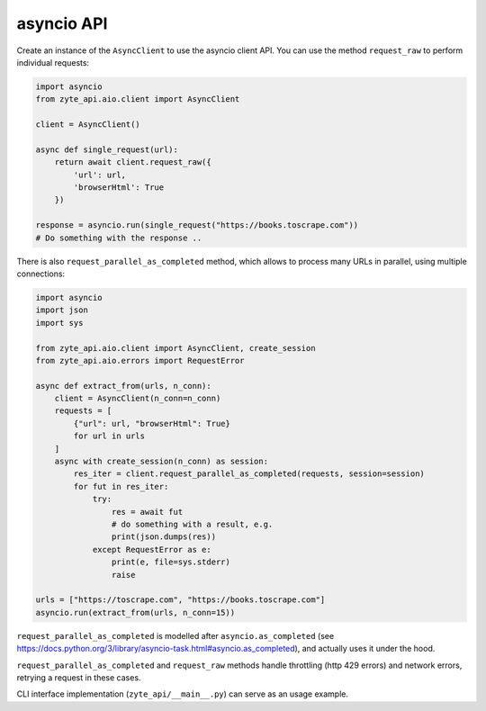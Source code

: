 .. _`asyncio_api`:

===========
asyncio API
===========

Create an instance of the ``AsyncClient`` to use the asyncio client API.
You can use the method ``request_raw`` to perform individual requests:

.. code-block:: python

    import asyncio
    from zyte_api.aio.client import AsyncClient

    client = AsyncClient()

    async def single_request(url):
        return await client.request_raw({
            'url': url,
            'browserHtml': True
        })

    response = asyncio.run(single_request("https://books.toscrape.com"))
    # Do something with the response ..

There is also ``request_parallel_as_completed`` method, which allows
to process many URLs in parallel, using multiple connections:

.. code-block:: python

    import asyncio
    import json
    import sys

    from zyte_api.aio.client import AsyncClient, create_session
    from zyte_api.aio.errors import RequestError

    async def extract_from(urls, n_conn):
        client = AsyncClient(n_conn=n_conn)
        requests = [
            {"url": url, "browserHtml": True}
            for url in urls
        ]
        async with create_session(n_conn) as session:
            res_iter = client.request_parallel_as_completed(requests, session=session)
            for fut in res_iter:
                try:
                    res = await fut
                    # do something with a result, e.g.
                    print(json.dumps(res))
                except RequestError as e:
                    print(e, file=sys.stderr)
                    raise

    urls = ["https://toscrape.com", "https://books.toscrape.com"]
    asyncio.run(extract_from(urls, n_conn=15))

``request_parallel_as_completed`` is modelled after ``asyncio.as_completed``
(see https://docs.python.org/3/library/asyncio-task.html#asyncio.as_completed),
and actually uses it under the hood.

``request_parallel_as_completed`` and ``request_raw`` methods handle
throttling (http 429 errors) and network errors, retrying a request in
these cases.

CLI interface implementation (``zyte_api/__main__.py``) can serve
as an usage example.
